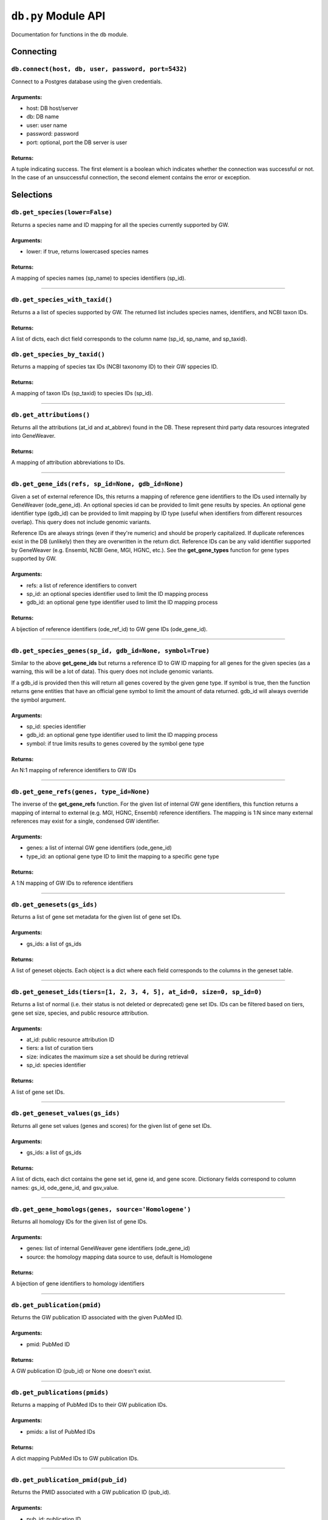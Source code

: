 
``db.py`` Module API
====================

Documentation for functions in the ``db`` module.


Connecting
----------


``db.connect(host, db, user, password, port=5432)``
'''''''''''''''''''''''''''''''''''''''''''''''''''

Connect to a Postgres database using the given credentials.

Arguments:
^^^^^^^^^^

- host: DB host/server
- db: DB name
- user: user name
- password: password
- port: optional, port the DB server is user

Returns:
^^^^^^^^

A tuple indicating success. The first element is a boolean which indicates
whether the connection was successful or not. In the case of an
unsuccessful connection, the second element contains the error or exception.


Selections
----------


``db.get_species(lower=False)``
'''''''''''''''''''''''''''''''

Returns a species name and ID mapping for all the species currently
supported by GW.

Arguments:
^^^^^^^^^^

- lower: if true, returns lowercased species names

Returns:
^^^^^^^^
    
A mapping of species names (sp_name) to species identifiers (sp_id).

----

``db.get_species_with_taxid()``
'''''''''''''''''''''''''''''''

Returns a a list of species supported by GW. The returned list includes species
names, identifiers, and NCBI taxon IDs.

Returns:
^^^^^^^^ 

A list of dicts, each dict field corresponds to the column name (sp_id, sp_name, 
and sp_taxid).


``db.get_species_by_taxid()``
'''''''''''''''''''''''''''''

Returns a mapping of species tax IDs (NCBI taxonomy ID) to their GW sppecies ID.

Returns:
^^^^^^^^

A mapping of taxon IDs (sp_taxid) to species IDs (sp_id).

----

``db.get_attributions()``
'''''''''''''''''''''''''

Returns all the attributions (at_id and at_abbrev) found in the DB.
These represent third party data resources integrated into GeneWeaver.

Returns:
^^^^^^^^

A mapping of attribution abbreviations to IDs.

----

``db.get_gene_ids(refs, sp_id=None, gdb_id=None)``
''''''''''''''''''''''''''''''''''''''''''''''''''

Given a set of external reference IDs, this returns a mapping of reference gene 
identifiers to the IDs used internally by GeneWeaver (ode_gene_id).
An optional species id can be provided to limit gene results by species.
An optional gene identifier type (gdb_id) can be provided to limit mapping by 
ID type (useful when identifiers from different resources overlap).
This query does not include genomic variants.

Reference IDs are always strings (even if they're numeric) and should be
properly capitalized. If duplicate references exist in the DB (unlikely)
then they are overwritten in the return dict. Reference IDs can be any valid
identifier supported by GeneWeaver (e.g. Ensembl, NCBI Gene, MGI, HGNC, etc.).
See the **get_gene_types** function for gene types supported by GW.

Arguments:
^^^^^^^^^^

- refs: a list of reference identifiers to convert
- sp_id: an optional species identifier used to limit the ID mapping process
- gdb_id: an optional gene type identifier used to limit the ID mapping process

Returns:
^^^^^^^^

A bijection of reference identifiers (ode_ref_id) to GW gene IDs (ode_gene_id).

----

``db.get_species_genes(sp_id, gdb_id=None, symbol=True)``
'''''''''''''''''''''''''''''''''''''''''''''''''''''''''

Similar to the above **get_gene_ids** but returns a reference ID to GW ID 
mapping for all genes for the given species (as a warning, this will be a lot 
of data).
This query does not include genomic variants.

If a gdb_id is provided then this will return all genes covered by the given gene
type.
If symbol is true, then the function returns gene entities that have an official
gene symbol to limit the amount of data returned.
gdb_id will always override the symbol argument.

Arguments:
^^^^^^^^^^

- sp_id:  species identifier
- gdb_id: an optional gene type identifier used to limit the ID mapping process
- symbol: if true limits results to genes covered by the symbol gene type

Returns:
^^^^^^^^

An N:1 mapping of reference identifiers to GW IDs

----

``db.get_gene_refs(genes, type_id=None)``
'''''''''''''''''''''''''''''''''''''''''

The inverse of the **get_gene_refs** function. For the given list of internal GW 
gene identifiers, this function returns a mapping of internal to external
(e.g. MGI, HGNC, Ensembl) reference identifiers.
The mapping is 1:N since many external references may exist for a single, condensed
GW identifier.

Arguments:
^^^^^^^^^^

- genes:   a list of internal GW gene identifiers (ode_gene_id)
- type_id: an optional gene type ID to limit the mapping to a specific gene type

Returns:
^^^^^^^^

A 1:N mapping of GW IDs to reference identifiers

----

``db.get_genesets(gs_ids)``
'''''''''''''''''''''''''''

Returns a list of gene set metadata for the given list of gene set IDs.

Arguments:
^^^^^^^^^^

- gs_ids: a list of gs_ids

Returns:
^^^^^^^^

A list of geneset objects. Each object is a dict where each field corresponds to 
the columns in the geneset table. 

----

``db.get_geneset_ids(tiers=[1, 2, 3, 4, 5], at_id=0, size=0, sp_id=0)``
'''''''''''''''''''''''''''''''''''''''''''''''''''''''''''''''''''''''

Returns a list of normal (i.e. their status is not deleted or deprecated) gene 
set IDs.
IDs can be filtered based on tiers, gene set size, species, and public resource
attribution.

Arguments:
^^^^^^^^^^

- at_id: public resource attribution ID
- tiers: a list of curation tiers
- size:  indicates the maximum size a set should be during retrieval
- sp_id: species identifier

Returns:
^^^^^^^^

A list of gene set IDs.

----

``db.get_geneset_values(gs_ids)``
'''''''''''''''''''''''''''''''''

Returns all gene set values (genes and scores) for the given list of gene set IDs.

Arguments:
^^^^^^^^^^

- gs_ids: a list of gs_ids

Returns:
^^^^^^^^

A list of dicts, each dict contains the gene set id, gene id, and gene score.
Dictionary fields correspond to column names: gs_id, ode_gene_id, and gsv_value.

----


``db.get_gene_homologs(genes, source='Homologene')``
''''''''''''''''''''''''''''''''''''''''''''''''''''

Returns all homology IDs for the given list of gene IDs.

Arguments:
^^^^^^^^^^

- genes:  list of internal GeneWeaver gene identifiers (ode_gene_id)
- source: the homology mapping data source to use, default is Homologene

Returns:
^^^^^^^^

A bijection of gene identifiers to homology identifiers

----


``db.get_publication(pmid)``
''''''''''''''''''''''''''''

Returns the GW publication ID associated with the given PubMed ID.

Arguments:
^^^^^^^^^^

- pmid: PubMed ID

Returns:
^^^^^^^^

A GW publication ID (pub_id) or None one doesn't exist.

----


``db.get_publications(pmids)``
''''''''''''''''''''''''''''''

Returns a mapping of PubMed IDs to their GW publication IDs.

Arguments:
^^^^^^^^^^

- pmids: a list of PubMed IDs

Returns:
^^^^^^^^

A dict mapping PubMed IDs to GW publication IDs.

----


``db.get_publication_pmid(pub_id)``
'''''''''''''''''''''''''''''''''''

Returns the PMID associated with a GW publication ID (pub_id).

Arguments:
^^^^^^^^^^

- pub_id: publication ID

Returns:
^^^^^^^^

A string representing the article's PMID or None if one doesn't exist

----


``db.get_geneset_pmids(gs_ids)``
''''''''''''''''''''''''''''''''

Returns a bijection of gene set identifiers (gs_id) to the PubMed IDs they 
are associated with.

Arguments:
^^^^^^^^^^

- gs_ids: list of gene set IDs (gs_id) to retrieve PMIDs for

Returns:
^^^^^^^^

A dict that maps the GS ID to the PMID. If a GS ID doesn't have an associated
publication, then it will be missing from results.

----


``db.get_geneset_metadata(gs_ids)``
'''''''''''''''''''''''''''''''''''

Returns names, descriptions, and abbreviations for each geneset in the
provided list.

Arguments:
^^^^^^^^^^

- gs_ids: list of gene set IDs to retrieve metadata for

Returns:
^^^^^^^^

A list of dicts containing gene set IDs, names, descriptions, and abbreviations.
Each dict field corresponds to the column name (gs_id, gs_name, 
gs_description, gs_abbreviation).

----


``db.get_gene_types(short=False)``
''''''''''''''''''''''''''''''''''

Returns a bijection of gene type names to their associated type identifier.
If short is true, returns "short names" which are condensed or abbreviated names.

Arguments:
^^^^^^^^^^

- short: optional argument to return short names

Returns:
^^^^^^^^

A bijection of gene type names to type IDs.

----

``db.get_score_types()``
''''''''''''''''''''''''

Returns a list of score types supported by GeneWeaver. This data isn't currently
stored in the DB but it should be.

Returns:
^^^^^^^^

A bijection of score types to type IDs.

----


``db.get_platforms()``
''''''''''''''''''''''

Returns the list of GW supported microarray platform and gene expression
technologies.

Returns:
^^^^^^^^

A list of objects whose keys match the platform table. These attributes include
the unique platform identifier, the platform name, a condensed name, and the GEO
GPL identifier (pf_id, pf_name, pf_shortname, and pf_gpl_id).

----


``db.get_platform_names()``
'''''''''''''''''''''''''''

Returns a mapping of microarray platform names (pf_name) to GW platform IDs (pf_id).

Returns:
^^^^^^^^

A bijection of platform names (pf_name) to identifiers (pf_id).

----


``db.get_platform_probes(pf_id, refs)``
'''''''''''''''''''''''''''''''''''''''

Retrieves internal GW probe identifiers for the given list of probe reference
identifiers. Requires a platform ID since some expression platforms reuse probe
references.

Arguments:
^^^^^^^^^^

- pf_id: platform identifier
- refs:  list of probe reference identifiers belonging to a platform

Returns:
^^^^^^^^

A bijection of probe references to GW probe identifiers for the given platform

----


``db.get_all_platform_probes(pf_id)``
'''''''''''''''''''''''''''''''''''''

Retrieves all the probe reference identifiers (these are provided by the 
manufacturer and stored in the GW DB) for the given platform.

Arguments:
^^^^^^^^^^

- pf_id: platform ID

Returns:
^^^^^^^^

A list of probe references

----


``db.get_probe2gene(prb_ids)``
''''''''''''''''''''''''''''''

For the given list of GW probe identifiers, retrieves the genes each probe is
supposed to map to. Retrieves a 1:N mapping since some platforms map a single probe
to multiple genes.

Arguments:
^^^^^^^^^^

- prb_ids: a list of probe IDs

Returns:
^^^^^^^^

A 1:N mapping of probe IDs (prb_id) to genes (ode_gene_id)

----


``db.get_group_by_name(name)``
''''''''''''''''''''''''''''''

Returns the group ID (grp_id) for the given group name (grp_name).

Arguments:
^^^^^^^^^^

- name: the name of group

Returns:
^^^^^^^^

A group ID (grp_id).

----


``db.get_genesets_by_project(pj_ids)``
''''''''''''''''''''''''''''''''''''''

Returns all geneset IDs (gs_id) associated with the given project IDs (pj_id).

Arguments:
^^^^^^^^^^

- pj_ids: a list of project IDs

Returns:
^^^^^^^^

A 1:N mapping of project IDs to gene set IDs

----


``db.get_genesets_annotations(gs_ids)``
'''''''''''''''''''''''''''''''''''''''

Returns the set of ontology annotations for each given gene set.

Arguments:
^^^^^^^^^^

- gs_ids: list of gene set ids to retrieve annotations for

Returns:
^^^^^^^^

A 1:N mapping of gene set IDs to ontology annotations.
The value of each key in the returned dict is a list of tuples.
Each tuple comprises a single annotation and contains two elements:
1) an internal GW ID which represents an ontology term (ont_id) and, 2)
the external ontology term id used by the source ontology.
e.g. {123456: (7890, 'GO:1234567')}

----


``db.get_annotation_by_refs(ont_refs)``
'''''''''''''''''''''''''''''''''''''''

Maps ontology reference IDs (e.g. GO:0123456, MP:0123456) to the internal
ontology IDs used by GW.

Arguments:
^^^^^^^^^^

- ont_refs: a list of external ontology reference IDs

Returns:
^^^^^^^^

A bijection of ontology term references to GW ontology IDs.

----


``db.get_ontologies()``
'''''''''''''''''''''''

Returns the list of ontologies supported by GeneWeaver for use with gene
set annotations.

Returns:
^^^^^^^^

A list of dicts. Each dict contains fields that match the ontologydb table 
(ontdb_id, ontdb_name, ontdb_prefix, ontdb_date).

----


``db.get_ontdb_id(name)``
'''''''''''''''''''''''''

Retrieves the ontologydb ID for the given ontology name.

Arguments:
^^^^^^^^^^

- name: ontology name

Returns:
^^^^^^^^

The ontology ID (ont_id) for the given ontology name. None is returned if the
ontology name is not found in the database.

----


``db.get_ontology_terms_by_ontdb(ontdb_id)``
''''''''''''''''''''''''''''''''''''''''''''

Retrieves all ontology terms associated with the given ontology.

Arguments:
^^^^^^^^^^

- ontdb_id: the ID representing an ontology

Returns:
^^^^^^^^

A list of dicts whose fields match the columns in the ontology table.

----


``db.get_threshold_types(lower=False)``
'''''''''''''''''''''''''''''''''''''''

Returns a bijection of threshold type names to their IDs.
This data should be stored in the DB but it's not so we hardcode it here.

Arguments:
^^^^^^^^^^

- lower: optional argument which returns lower cased names if it is set to True

Returns:
^^^^^^^^

A mapping of threshold types to IDs (gs_threshold_type)


